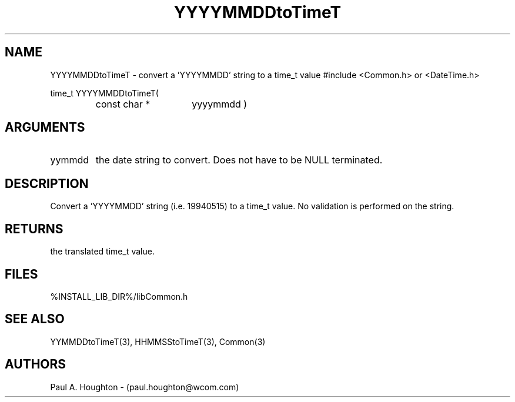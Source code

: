 .\"
.\" File:      YYYYMMDDtoTimeT.3
.\" Project:   Common
.\" Desc:        
.\"
.\"     Man page for YYYYMMDDtoTimeT
.\"
.\" Author:      Paul A. Houghton - (paul.houghton@wcom.com)
.\" Created:     05/05/97 07:02
.\"
.\" Revision History: (See end of file for Revision Log)
.\"
.\"  Last Mod By:    $Author$
.\"  Last Mod:       $Date$
.\"  Version:        $Revision$
.\"
.\" $Id$
.\"
.TH YYYYMMDDtoTimeT 3  "05/05/97 07:02 (Common)"
.SH NAME
YYYYMMDDtoTimeT \- convert a 'YYYYMMDD' string to a time_t value
#include <Common.h> or <DateTime.h>
.LP
time_t YYYYMMDDtoTimeT(
.PD 0
.RS
.TP 15
const char *
yyyymmdd )
.PD
.RE
.SH ARGUMENTS
.TP
yymmdd
the date string to convert. Does not have to be NULL terminated.
.SH DESCRIPTION
Convert a 'YYYYMMDD' string (i.e. 19940515) to a time_t value. No
validation is performed on the string.
.SH RETURNS
the translated time_t value.
.SH FILES
.nf
%INSTALL_LIB_DIR%/libCommon.h
.fn
.SH "SEE ALSO"
YYMMDDtoTimeT(3), HHMMSStoTimeT(3), Common(3)
.SH AUTHORS
Paul A. Houghton - (paul.houghton@wcom.com)

.\"
.\" Revision Log:
.\"
.\" $Log$
.\" Revision 2.2  1998/09/22 14:27:11  houghton
.\" Cleanup.
.\"
.\" Revision 2.1  1997/05/07 11:35:49  houghton
.\" Initial version.
.\"
.\"
